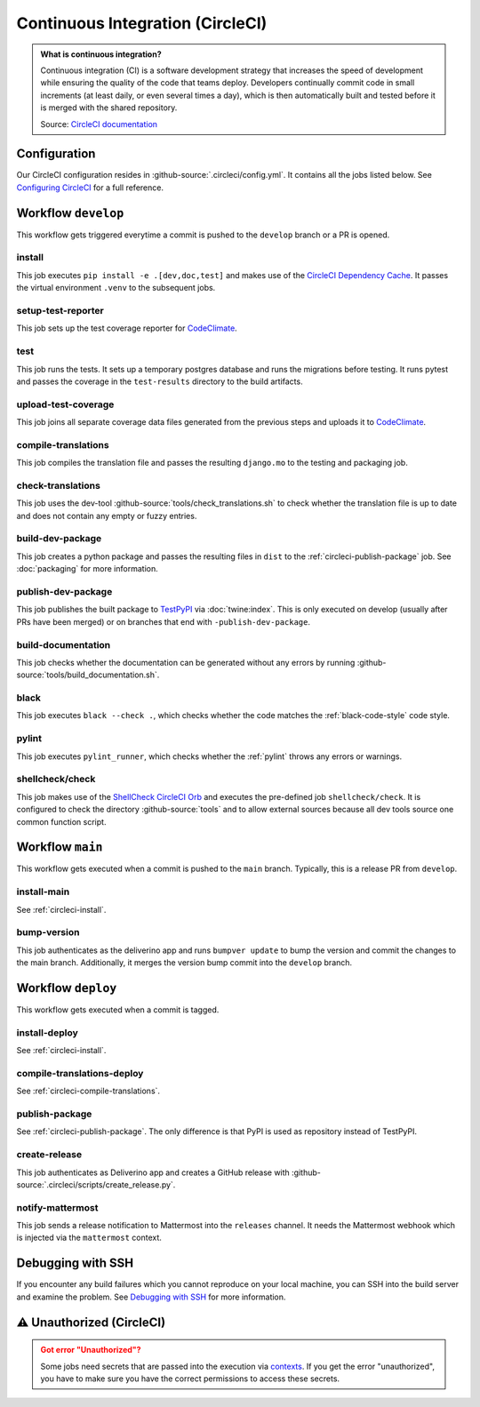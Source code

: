 *********************************
Continuous Integration (CircleCI)
*********************************

.. admonition:: What is continuous integration?

   Continuous integration (CI) is a software development strategy that increases the speed of development while ensuring
   the quality of the code that teams deploy. Developers continually commit code in small increments (at least daily, or
   even several times a day), which is then automatically built and tested before it is merged with the shared repository.

   Source: `CircleCI documentation <https://circleci.com/continuous-integration/>`__

Configuration
=============

Our CircleCI configuration resides in :github-source:`.circleci/config.yml`.
It contains all the jobs listed below.
See `Configuring CircleCI <https://circleci.com/docs/2.0/configuration-reference/>`__ for a full reference.

Workflow ``develop``
====================

This workflow gets triggered everytime a commit is pushed to the ``develop`` branch or a PR is opened.

.. image:: images/circleci-develop-workflow.png
    :alt: CircleCI main workflow

.. _circleci-install:

install
-------

This job executes ``pip install -e .[dev,doc,test]`` and makes use of the `CircleCI Dependency Cache <https://circleci.com/docs/2.0/caching/>`__.
It passes the virtual environment ``.venv`` to the subsequent jobs.

setup-test-reporter
-------------------

This job sets up the test coverage reporter for `CodeClimate <https://codeclimate.com/github/digitalfabrik/lunes-cms>`__.

test
----

This job runs the tests. It sets up a temporary postgres database and runs the migrations
before testing. It runs pytest and passes the coverage in the ``test-results`` directory to the build artifacts.

.. _circleci-upload-test-coverage:

upload-test-coverage
--------------------

This job joins all separate coverage data files generated from the previous steps and uploads it to `CodeClimate <https://codeclimate.com/github/digitalfabrik/lunes-cms>`__.

.. _circleci-compile-translations:

compile-translations
--------------------

This job compiles the translation file and passes the resulting ``django.mo`` to the testing and packaging job.

check-translations
------------------

This job uses the dev-tool :github-source:`tools/check_translations.sh` to check whether the translation file is up to date and
does not contain any empty or fuzzy entries.

build-dev-package
-----------------

This job creates a python package and passes the resulting files in ``dist`` to the :ref:`circleci-publish-package` job.
See :doc:`packaging` for more information.

.. _circleci-publish-package:

publish-dev-package
-------------------

This job publishes the built package to `TestPyPI <https://test.pypi.org/project/lunes-cms/>`__ via :doc:`twine:index`.
This is only executed on develop (usually after PRs have been merged) or on branches that end with ``-publish-dev-package``.

build-documentation
-------------------

This job checks whether the documentation can be generated without any errors by running
:github-source:`tools/build_documentation.sh`.

black
-----

This job executes ``black --check .``, which checks whether the code matches the :ref:`black-code-style` code style.

pylint
------

This job executes ``pylint_runner``, which checks whether the :ref:`pylint` throws any errors or warnings.

shellcheck/check
----------------

This job makes use of the `ShellCheck CircleCI Orb <https://circleci.com/developer/orbs/orb/circleci/shellcheck>`_ and
executes the pre-defined job ``shellcheck/check``. It is configured to check the directory :github-source:`tools`
and to allow external sources because all dev tools source one common function script.

Workflow ``main``
=================

This workflow gets executed when a commit is pushed to the ``main`` branch. Typically, this is a release PR from ``develop``.

.. image:: images/circleci-main-workflow.png
    :alt: CircleCI main workflow

install-main
------------

See :ref:`circleci-install`.

bump-version
------------

This job authenticates as the deliverino app and runs ``bumpver update`` to bump the version and commit the
changes to the main branch. Additionally, it merges the version bump commit into the ``develop`` branch.


Workflow ``deploy``
===================

This workflow gets executed when a commit is tagged.

.. image:: images/circleci-deploy-workflow.png
    :alt: CircleCI main workflow

install-deploy
--------------

See :ref:`circleci-install`.

compile-translations-deploy
---------------------------

See :ref:`circleci-compile-translations`.

publish-package
---------------

See :ref:`circleci-publish-package`. The only difference is that PyPI is used as repository instead of TestPyPI.

create-release
--------------

This job authenticates as Deliverino app and creates a GitHub release with :github-source:`.circleci/scripts/create_release.py`.

notify-mattermost
-----------------

This job sends a release notification to Mattermost into the ``releases`` channel. It needs the Mattermost
webhook which is injected via the ``mattermost`` context.


Debugging with SSH
==================

If you encounter any build failures which you cannot reproduce on your local machine, you can SSH into the build
server and examine the problem. See `Debugging with SSH <https://circleci.com/docs/2.0/ssh-access-jobs/>`__ for
more information.

.. _circleci-unauthorized:

⚠ Unauthorized (CircleCI)
=========================

.. admonition:: Got error "Unauthorized"?
    :class: error

    Some jobs need secrets that are passed into the execution via `contexts <https://circleci.com/docs/2.0/contexts/>`_.
    If you get the error "unauthorized", you have to make sure you have the correct permissions to access these secrets.
